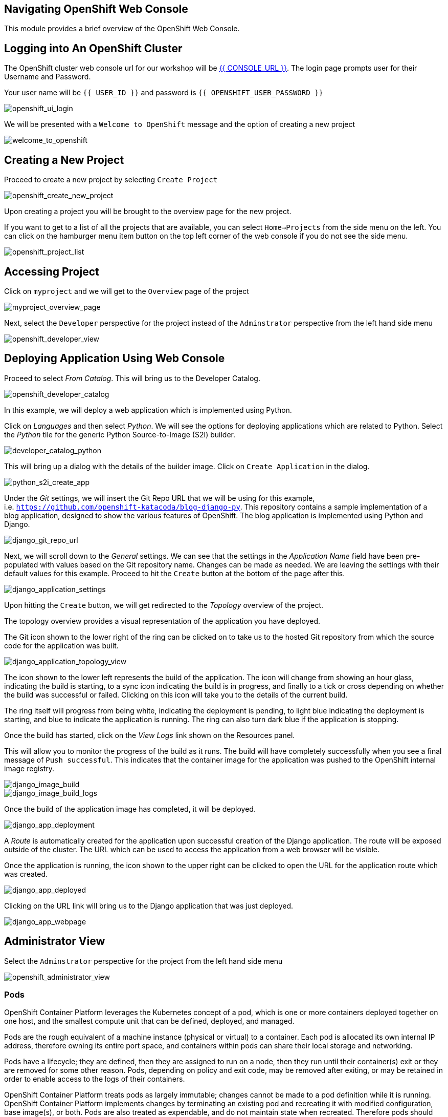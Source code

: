 == Navigating OpenShift Web Console

This module provides a brief overview of the OpenShift Web Console.

== Logging into An OpenShift Cluster

The OpenShift cluster web console url for our workshop will be
link:{{CONSOLE_URL}}[{{ CONSOLE_URL }}]. The login page
prompts user for their Username and Password.

Your user name will be `{{  USER_ID }}` and password is
`{{  OPENSHIFT_USER_PASSWORD }}`

image::openshift-ui-login.png[openshift_ui_login]

We will be presented with a `Welcome to OpenShift` message and the
option of creating a new project

image::welcome-to-openshift.png[welcome_to_openshift]

== Creating a New Project

Proceed to create a new project by selecting `Create Project`

image::openshift-create-new-project.png[openshift_create_new_project]

Upon creating a project you will be brought to the overview page for the
new project.

If you want to get to a list of all the projects that are available, you
can select `Home->Projects` from the side menu on the left. You can
click on the hamburger menu item button on the top left corner of the
web console if you do not see the side menu.

image::openshift-project-list.png[openshift_project_list]

== Accessing Project

Click on `myproject` and we will get to the `Overview` page of the
project

image::myproject-overview-page.png[myproject_overview_page]

Next, select the `Developer` perspective for the project instead of the
`Adminstrator` perspective from the left hand side menu

image::openshift-developer-view.png[openshift_developer_view]

== Deploying Application Using Web Console

Proceed to select _From Catalog_. This will bring us to the Developer
Catalog.

image::openshift-developer-catalog.png[openshift_developer_catalog]

In this example, we will deploy a web application which is implemented
using Python.

Click on _Languages_ and then select _Python_. We will see the options
for deploying applications which are related to Python. Select the
_Python_ tile for the generic Python Source-to-Image (S2I) builder.

image::developer-catalog-python.png[developer_catalog_python]

This will bring up a dialog with the details of the builder image. Click
on `Create Application` in the dialog.

image::python-s2i-create-app.png[python_s2i_create_app]

Under the _Git_ settings, we will insert the Git Repo URL that we will
be using for this example,
i.e. `https://github.com/openshift-katacoda/blog-django-py`. This
repository contains a sample implementation of a blog application,
designed to show the various features of OpenShift. The blog application
is implemented using Python and Django.

image::django-git-repo-url.png[django_git_repo_url]

Next, we will scroll down to the _General_ settings. We can see that the
settings in the _Application Name_ field have been pre-populated with
values based on the Git repository name. Changes can be made as needed.
We are leaving the settings with their default values for this example.
Proceed to hit the `Create` button at the bottom of the page after this.

image::django-application-settings.png[django_application_settings]

Upon hitting the `Create` button, we will get redirected to the
_Topology_ overview of the project.

The topology overview provides a visual representation of the
application you have deployed.

The Git icon shown to the lower right of the ring can be clicked on to
take us to the hosted Git repository from which the source code for the
application was built.

image::django-application-topology-view.png[django_application_topology_view]

The icon shown to the lower left represents the build of the
application. The icon will change from showing an hour glass, indicating
the build is starting, to a sync icon indicating the build is in
progress, and finally to a tick or cross depending on whether the build
was successful or failed. Clicking on this icon will take you to the
details of the current build.

The ring itself will progress from being white, indicating the
deployment is pending, to light blue indicating the deployment is
starting, and blue to indicate the application is running. The ring can
also turn dark blue if the application is stopping.

Once the build has started, click on the _View Logs_ link shown on the
Resources panel.

This will allow you to monitor the progress of the build as it runs. The
build will have completely successfully when you see a final message of
`Push successful`. This indicates that the container image for the
application was pushed to the OpenShift internal image registry.

image::django-image-build.png[django_image_build]

image::django-image-build-logs.png[django_image_build_logs]

Once the build of the application image has completed, it will be
deployed.

image::django-app-deployment.png[django_app_deployment]

A _Route_ is automatically created for the application upon successful
creation of the Django application. The route will be exposed outside of
the cluster. The URL which can be used to access the application from a
web browser will be visible.

Once the application is running, the icon shown to the upper right can
be clicked to open the URL for the application route which was created.

image::django-app-deployed.png[django_app_deployed]

Clicking on the URL link will bring us to the Django application that
was just deployed.

image::django-app-webpage.png[django_app_webpage]

== Administrator View

Select the `Adminstrator` perspective for the project from the left hand
side menu

image::openshift-administrator-view.png[openshift_administrator_view]

=== Pods

OpenShift Container Platform leverages the Kubernetes concept of a pod,
which is one or more containers deployed together on one host, and the
smallest compute unit that can be defined, deployed, and managed.

Pods are the rough equivalent of a machine instance (physical or
virtual) to a container. Each pod is allocated its own internal IP
address, therefore owning its entire port space, and containers within
pods can share their local storage and networking.

Pods have a lifecycle; they are defined, then they are assigned to run
on a node, then they run until their container(s) exit or they are
removed for some other reason. Pods, depending on policy and exit code,
may be removed after exiting, or may be retained in order to enable
access to the logs of their containers.

OpenShift Container Platform treats pods as largely immutable; changes
cannot be made to a pod definition while it is running. OpenShift
Container Platform implements changes by terminating an existing pod and
recreating it with modified configuration, base image(s), or both. Pods
are also treated as expendable, and do not maintain state when
recreated. Therefore pods should usually be managed by higher-level
controllers, rather than directly by users.

Go to the `Workloads` tab and select _Pods_ to view the pods in this
project.

image::django-pods.png[django_pods]

=== Services

A Kubernetes service serves as an internal load balancer. It identifies
a set of replicated pods in order to proxy the connections it receives
to them. Backing pods can be added to or removed from a service
arbitrarily while the service remains consistently available, enabling
anything that depends on the service to refer to it at a consistent
address. The default service clusterIP addresses are from the OpenShift
Container Platform internal network and they are used to permit pods to
access each other.

Services are assigned an IP address and port pair that, when accessed,
proxy to an appropriate backing pod. A service uses a label selector to
find all the containers running that provide a certain network service
on a certain port.

Like pods, services are REST objects. Go to the `Networking` tab and
select _Services_ to view the services in this project.

image::django-services.png[django_services]

=== Routes

An OpenShift route is a way to expose a service by giving it an
externally-reachable hostname like `www.example.com`. A defined route
and the endpoints identified by its service can be consumed by a router
to provide named connectivity that allows external clients to reach your
applications.

image::django-routes.png[django_routes]

=== Deployments and DeploymentConfigs

Deployments and DeploymentConfigs in OpenShift Container Platform are
API objects that provide two similar but different methods for
fine-grained management over common user applications. A
DeploymentConfig or a Deployment describes the desired state of a
particular component of the application as a Pod template.

DeploymentConfigs involve one or more ReplicationControllers, which
contain a point-in-time record of the state of a DeploymentConfig as a
Pod template. Similarly, Deployments involve one or more ReplicaSets, a
successor of ReplicationControllers.

The DeploymentConfig deployment system provides the following
capabilities:

* A DeploymentConfig, which is a template for running applications
* Triggers that drive automated deployments in response to events
* User-customizable deployment strategies to transition from the
previous version to the new version. A strategy runs inside a Pod
commonly referred as the deployment process.
* A set of hooks (lifecycle hooks) for executing custom behavior in
different points during the lifecycle of a deployment
* Versioning of your application in order to support rollbacks either
manually or automatically in case of deployment failure
* Manual replication scaling and autoscaling

Go to the `Workloads` tab and select _Deployment Configs_ to view the
DeploymentConfig in this project.

image::django-deployment-configs.png[django_deployment_configs]

image::django-deployment-configs-yaml.png[django_deployment_configs_yaml]

=== Replication Controllers

A ReplicationController ensures that a specified number of replicas of a
Pod are running at all times. If Pods exit or are deleted, the
ReplicationController acts to instantiate more up to the defined number.
Likewise, if there are more running than desired, it deletes as many as
necessary to match the defined amount.

A ReplicationController configuration consists of:

* The number of replicas desired (which can be adjusted at runtime)
* A Pod definition to use when creating a replicated Pod
* A selector for identifying managed Pods

Go to the `Workloads` tab and select _Replication Controllers_ to view
the ReplicationController for this project.

image::django-replication-controllers.png[django_replication_controllers]

image::django-replication-controllers-overview.png[django_replication_controllers_overview]

=== Secrets

The `Secret` object type provides a mechanism to hold sensitive
information such as passwords, OpenShift Container Platform client
configuration files, `dockercfg` files, private source repository
credentials, and so on. Secrets decouple sensitive content from the
pods. You can mount secrets into containers using a volume plug-in or
the system can use secrets to perform actions on behalf of a pod.

image::django-secrets.png[django_secrets]

=== Config Maps

Many applications require configuration using some combination of
configuration files, command line arguments, and environment variables.
These configuration artifacts should be decoupled from image content in
order to keep containerized applications portable.

The `ConfigMap` object provides mechanisms to inject containers with
configuration data while keeping containers agnostic of OpenShift
Container Platform. A `ConfigMap` can be used to store fine-grained
information like individual properties or coarse-grained information
like entire configuration files or JSON blobs.

The `ConfigMap` API object holds key-value pairs of configuration data
that can be consumed in pods or used to store configuration data for
system components such as controllers. `ConfigMap` is similar to
secrets, but designed to more conveniently support working with strings
that do not contain sensitive information.

Go to the `Workloads` tab and select _Config Maps_ to view the Config
Maps for this project. In this case, we can see the _CA certificates_ as
config maps.

image::django-configmaps.png[django_configmaps]

=== Persistent Volume and Volume Claim

A `PersistentVolume` object is a storage resource in an OpenShift
Container Platform cluster. Storage is provisioned by cluster
administrator by creating `PersistentVolume` objects from sources such
as GCE Persistent Disk, AWS Elastic Block Store (EBS), and NFS mounts.

Storage can be made available by laying claims to the resource. We can
make a request for storage resources using a `PersistentVolumeClaim`
object; the claim is paired with a volume that generally matches our
request.

A `PersistentVolume` is a specific resource. A `PersistentVolumeClaim`
is a request for a resource with specific attributes, such as storage
size. In between the two is a process that matches a claim to an
available volume and binds them together. This allows the claim to be
used as a volume in a pod. OpenShift Container Platform finds the volume
backing the claim and mounts it into the pod.

A `PersistentVolumeClaim` is used by a pod as a volume. OpenShift
Container Platform finds the claim with the given name in the same
namespace as the pod, then uses the claim to find the corresponding
volume to mount.

image::openshift-pv-pvc-sample.png[openshift_pv_pvc_sample]

== Summary

In this chapter, we learnt about deploying an application from source
code using a Source-to-Image (S2I) builder. We have deployed the
application from the web console from `Developer` perspective and looked
at the different tabs under the `Administrator` perspective.

The web application was implemented using the Python programming
language. OpenShift provides S2I builders for a number of different
programming languages/frameworks in addition to Python. These include
Java, NodeJS, Perl, PHP and Ruby.
